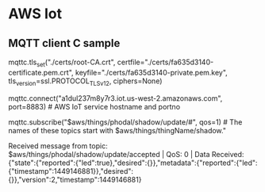 * AWS Iot 

** MQTT client C sample

mqttc.tls_set("./certs/root-CA.crt",
              certfile="./certs/fa635d3140-certificate.pem.crt",
              keyfile="./certs/fa635d3140-private.pem.key",
              tls_version=ssl.PROTOCOL_TLSv1_2,
              ciphers=None)

mqttc.connect("a1dul237m8y7r3.iot.us-west-2.amazonaws.com", port=8883)  # AWS IoT service hostname and portno

mqttc.subscribe("$aws/things/phodal/shadow/update/#",
                qos=1)  # The names of these topics start with $aws/things/thingName/shadow."

Received message from topic: $aws/things/phodal/shadow/update/accepted | QoS: 0 | Data Received:
{"state":{"reported":{"led":true},"desired":{}},"metadata":{"reported":{"led":
{"timestamp":1449146881}},"desired":{}},"version":2,"timestamp":1449146881}
